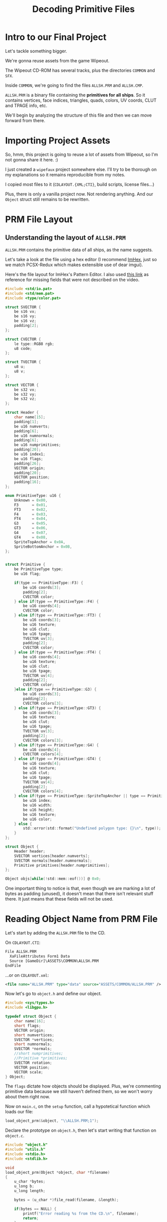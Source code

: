 #+title: Decoding Primitive Files
#+startup: content

* Intro to our Final Project

Let's tackle something bigger.

We're gonna reuse assets from the game Wipeout.

The Wipeout CD-ROM has several tracks, plus the directories ~COMMON~ and ~SFX~.

Inside ~COMMON~, we're going to find the files ~ALLSH.PRM~ and ~ALLSH.CMP~.

~ALLSH.PRM~ is  a binary file containing  the *primitives for all  ships*. So it
contains vertices, face  indices, triangles, quads, colors, UV  coords, CLUT and
TPAGE info, etc.

We'll begin by analyzing the structure of this file and then we can move forward
from there.

* Importing Project Assets

So, hmm, this project is going to reuse a lot of assets from Wipeout, so I'm not
gonna share it here. :)

I just created a  ~wipefaux~ project somewhere else. I'll try  to be thorough on
my explanations so it remains reproducible from my notes.

I  copied  most  files  to  it  (~CDLAYOUT.{XML;CTI}~,  build  scripts,  license
files...)

Plus,  there is  only a  vanilla project  now. Not  rendering anything.  And our
~Object~ struct still remains to be rewritten.

* PRM File Layout

** Understanding the layout of ~ALLSH.PRM~

~ALLSH.PRM~ contains the primitive data of all ships, as the name suggests.

Let's take a look at the file using  a hex editor (I recommend [[https://imhex.werwolv.net/][ImHex]], just so we
match PCSX-Redux which makes extensible use of dear imgui).

Here's the  file layout  for ImHex's Pattern  Editor. I also  used [[https://github.com/phoboslab/wipeout/blob/master/wipeout.js][this  link]] as
reference for missing fields that were not described on the video.

#+begin_src c
#include <std/io.pat>
#include <std/mem.pat>
#include <type/color.pat>

struct SVECTOR {
    be s16 vx;
    be s16 vy;
    be s16 vz;
    padding[2];
};

struct CVECTOR {
    le type::RGB8 rgb;
    u8 code;
};

struct TVECTOR {
    u8 u;
    u8 v;
};

struct VECTOR {
    be s32 vx;
    be s32 vy;
    be s32 vz;
};

struct Header {
    char name[15];
    padding[1];
    be u16 numverts;
    padding[6];
    be u16 numnormals;
    padding[6];
    be u16 numprimitives;
    padding[20];
    be u16 index1;
    be u16 flags;
    padding[26];
    VECTOR origin;
    padding[20];
    VECTOR position;
    padding[16];
};

enum PrimitiveType: u16 {
    Unknown = 0x00,
    F3      = 0x01,
    FT3     = 0x02,
    F4      = 0x03,
    FT4     = 0x04,
    G3      = 0x05,
    GT3     = 0x06,
    G4      = 0x07,
    GT4     = 0x08,
    SpriteTopAnchor = 0x0A,
    SpriteBottomAnchor = 0x0B,
};


struct Primitive {
    be PrimitiveType type;
    be u16 flag;
    
    if(type == PrimitiveType::F3) {
        be u16 coords[3];
        padding[2];
        CVECTOR color;
    } else if(type == PrimitiveType::F4) {
        be u16 coords[4];
        CVECTOR color;
    } else if(type == PrimitiveType::FT3) {
        be u16 coords[3];
        be u16 texture;
        be u16 clut;
        be u16 tpage;
        TVECTOR uv[3];
        padding[2];
        CVECTOR color;
    } else if(type == PrimitiveType::FT4) {
        be u16 coords[4];
        be u16 texture;
        be u16 clut;
        be u16 tpage;
        TVECTOR uv[4];
        padding[2];
        CVECTOR color;
    }else if(type == PrimitiveType::G3) {
        be u16 coords[3];
        padding[2];
        CVECTOR colors[3];
    } else if(type == PrimitiveType::GT3) {
        be u16 coords[3];
        be u16 texture;
        be u16 clut;
        be u16 tpage;
        TVECTOR uv[3];
        padding[2];
        CVECTOR colors[3];
    } else if(type == PrimitiveType::G4) {
        be u16 coords[4];
        CVECTOR colors[4];
    } else if(type == PrimitiveType::GT4) {
        be u16 coords[4];
        be u16 texture;
        be u16 clut;
        be u16 tpage;
        TVECTOR uv[4];
        padding[2];
        CVECTOR colors[4];
    } else if(type == PrimitiveType::SpriteTopAnchor || type == PrimitiveType::SpriteBottomAnchor) {
        be u16 index;
        be u16 width;
        be u16 height;
        be u16 texture;
        be u16 color;
    } else {
        std::error(std::format("Undefined polygon type: {}\n", type));
    }
};

struct Object {
    Header header;
    SVECTOR vertices[header.numverts];
    SVECTOR normals[header.numnormals];
    Primitive primitives[header.numprimitives];
};

Object objs[while(!std::mem::eof())] @ 0x0;
#+end_src

[[file:img/imhex001.png]]

One important thing to notice is that, even though we are marking a lot of bytes
as padding (unused),  it doesn't mean that there isn't  relevant stuff there. It
just means that these fields will not be used.

* Reading Object Name from PRM File

Let's start by adding the ~ALLSH.PRM~ file to the CD.

On ~CDLAYOUT.CTI~:

#+begin_src txt
          File ALLSH.PRM
            XaFileAttributes Form1 Data
            Source [GameDir]\ASSETS\COMMON\ALLSH.PRM
          EndFile
#+end_src

...or on ~CDLAYOUT.xml~:

#+begin_src xml
      <file name="ALLSH.PRM" type="data" source="ASSETS/COMMON/ALLSH.PRM" />
#+end_src

Now let's go to ~object.h~ and define our object.

#+begin_src c
#include <sys/types.h>
#include <libgpu.h>

typedef struct Object {
    char name[16];
    short flags;
    VECTOR origin;
    short numvertices;
    SVECTOR *vertices;
    short numnormals;
    SVECTOR *normals;
    //short numprimitives;
    //Primitive *primitives;
    SVECTOR rotation;
    VECTOR position;
    VECTOR scale;
} Object;
#+end_src

The  ~flags~ dictate  how objects  should be  displayed. Plus,  we're commenting
primitive data  because we still haven't  defined them, so we  won't worry about
them right now.

Now on  ~main.c~, on  the ~setup~  function, call  a hypotetical  function which
loads our file:

#+begin_src c
load_object_prm(&object, "\\ALLSH.PRM;1");
#+end_src

Declare the prototype  on ~object.h~, then let's start writing  that function on
~object.c~.

#+begin_src c
#include "object.h"
#include "utils.h"
#include <stdio.h>
#include <stdlib.h>

void
load_object_prm(Object *object, char *filename)
{
    u_char *bytes;
    u_long b;
    u_long length;

    bytes = (u_char *)file_read(filename, &length);

    if(bytes == NULL) {
        printf("Error reading %s from the CD.\n", filename);
        return;
    }

    b = 0;

    for(int i = 0; i < 16; i++) {
        object->name[i] = get_char(bytes, &b);
    }
    printf("Loading object: %s\n", object->name);

    // TODO

    free3(bytes);
}
#+end_src

We should now be able to see the first ship's name (~sophia~) on the console.

** Exercise: Loading the rest of the stuff

Ok,  here goes.  I've already  explored the  layout of  the bytes  through ImHex
before watching the video, so let's do this.

First things first... we know that the file is in big endian, so it shouldn't be
a problem.

I ended up  not taking a few shortcuts  (for example, I could manage  to read an
entire ~VECTOR~ or ~SVECTOR~ at once since  the layouts match and it was all big
endian), but I took the course's approach and just read each component (X, Y, Z)
one by one.

Here's the full function, with a lot of printf's for debugging:

#+begin_src c
void
load_object_prm(Object *object, char *filename)
{
    u_char *bytes;
    u_long b;
    u_long length;

    bytes = (u_char *)file_read(filename, &length);

    if(bytes == NULL) {
        printf("Error reading %s from the CD.\n", filename);
        return;
    }

    b = 0;

    for(int i = 0; i < 16; i++) {
        object->name[i] = get_byte(bytes, &b);
    }
    printf("Loading object: %s\n", object->name);

    object->numvertices = get_short_be(bytes, &b);
    b += 6 * sizeof(u_char);
    printf("Vertices: %d\n", object->numvertices);

    object->numnormals = get_short_be(bytes, &b);
    b += 6 * sizeof(u_char);
    printf("Normals: %d\n", object->numnormals);

    object->numprimitives = get_short_be(bytes, &b);
    b += 20 * sizeof(u_char);
    printf("Primitives: %d\n", object->numprimitives);
    b += sizeof(u_short); // Read index1

    object->flags = get_short_be(bytes, &b);
    b += 26 * sizeof(u_char);
    printf("Flags: %x\n", object->flags);

    object->origin.vx = get_long_be(bytes, &b);
    object->origin.vy = get_long_be(bytes, &b);
    object->origin.vz = get_long_be(bytes, &b);
    printf("Origin: %ld %ld %ld\n", object->origin.vx, object->origin.vy, object->origin.vz);
    b += 20 * sizeof(u_char);
    b += 3 * sizeof(long); // read position
    b += 16 * sizeof(u_char);

    object->vertices = malloc3(object->numvertices * sizeof(SVECTOR));
    for(short i = 0; i < object->numvertices; i++) {
        object->vertices[i].vx = get_short_be(bytes, &b);
        object->vertices[i].vy = get_short_be(bytes, &b);
        object->vertices[i].vz = get_short_be(bytes, &b);
        b += sizeof(u_short);
        printf("Vertex %d: %d %d %d\n", i, object->vertices[i].vx, object->vertices[i].vy, object->vertices[i].vz);
    }

    object->normals = malloc3(object->numnormals * sizeof(SVECTOR));
    for(short i = 0; i < object->numnormals; i++) {
        object->normals[i].vx = get_short_be(bytes, &b);
        object->normals[i].vy = get_short_be(bytes, &b);
        object->normals[i].vz = get_short_be(bytes, &b);
        b += sizeof(u_short);
        printf("Normal %d: %d %d %d\n", i, object->normals[i].vx, object->normals[i].vy, object->normals[i].vz);
    }

    free3(bytes);
}
#+end_src

My logs ended up like this:

#+begin_example
PS-X Realtime Kernel Ver.2.5
Copyright 1993,1994 (C) Sony Computer Entertainment Inc. 
BIOS Trace1: 0x06
KERNEL SETUP!
Configuration : EvCB	0x10		TCB	0x04
BIOS Trace1: 0x07
Shell reached in gdb-server, pausing execution now.
Unknown GDB command: Xffffffff8000f800,0:
Unknown GDB command: Hcp1.0
Breakpoint triggered: PC=0x80010428 - Cause: 80010428::Exec::4 (GDB client) 
ResetGraph:jtb=8001a3c8,env=8001a410
Got an unknown GPU data word: 0001a3c8
TYPE : 6 free button or flying-V form
PS-X Control PAD Driver  Ver 3.0
CD_init:addr=800191d8
Loading object: sophia
Vertices: 96
Normals: 0
Primitives: 122
Flags: 0
Origin: 0 3 157
Vertex 0: -51 -3 -362
Vertex 1: -7 -11 417
Vertex 2: 29 -68 -94
Vertex 3: 94 -3 -193
Vertex 4: -63 -15 -362
Vertex 5: 113 15 -425
Vertex 6: 181 82 -263
Vertex 7: 181 82 -315
Vertex 8: -113 15 -425
Vertex 9: -181 82 -315
Vertex 10: -113 15 -373
Vertex 11: -15 -3 425
Vertex 12: 94 -3 -161
Vertex 13: -45 -3 230
Vertex 14: -57 -3 149
Vertex 15: 13 -68 1
Vertex 16: -9 -25 313
Vertex 17: 51 -3 -362
Vertex 18: 29 -68 -161
Vertex 19: -94 -3 -161
Vertex 20: 94 -3 -320
Vertex 21: 94 -3 -94
Vertex 22: -94 -3 -320
Vertex 23: 63 -15 -362
Vertex 24: 9 -25 313
Vertex 25: 98 39 81
Vertex 26: 45 -3 230
Vertex 27: 57 -3 149
Vertex 28: 11 -44 177
Vertex 29: -94 -3 -94
Vertex 30: 7 -11 417
Vertex 31: -63 -35 -362
Vertex 32: 63 -35 -362
Vertex 33: -29 -68 -228
Vertex 34: -181 82 -263
Vertex 35: -11 -44 177
Vertex 36: 29 -68 -228
Vertex 37: 15 -3 425
Vertex 38: -13 -68 1
Vertex 39: -29 -68 -161
Vertex 40: 113 15 -373
Vertex 41: -29 -68 -94
Vertex 42: -94 -3 -193
Vertex 43: -94 -3 -193
Vertex 44: -98 39 81
Vertex 45: 15 -82 -94
Vertex 46: -15 -82 -94
Vertex 47: 15 -82 -173
Vertex 48: -15 -82 -173
Vertex 49: -63 -15 -393
Vertex 50: -94 -3 -393
Vertex 51: -97 -20 -210
Vertex 52: -97 -20 -393
Vertex 53: -79 -38 -393
Vertex 54: -79 -38 -210
Vertex 55: -74 -3 -393
Vertex 56: -74 -3 -268
Vertex 57: -79 -38 -361
Vertex 58: -74 -3 -361
Vertex 59: -97 -20 -361
Vertex 60: -94 -3 -361
Vertex 61: -62 -35 -191
Vertex 62: -78 -19 -393
Vertex 63: -67 -31 -393
Vertex 64: -67 -16 -393
Vertex 65: -79 -33 -393
Vertex 66: -92 -20 -393
Vertex 67: -90 -7 -393
Vertex 68: -75 -7 -393
Vertex 69: -63 -35 -393
Vertex 70: 63 -15 -393
Vertex 71: 94 -3 -393
Vertex 72: 97 -20 -210
Vertex 73: 97 -20 -393
Vertex 74: 79 -38 -393
Vertex 75: 79 -38 -210
Vertex 76: 74 -3 -393
Vertex 77: 74 -3 -268
Vertex 78: 79 -38 -361
Vertex 79: 74 -3 -361
Vertex 80: 97 -20 -361
Vertex 81: 94 -3 -361
Vertex 82: 62 -35 -191
Vertex 83: 78 -19 -393
Vertex 84: 67 -31 -393
Vertex 85: 67 -16 -393
Vertex 86: 79 -33 -393
Vertex 87: 92 -20 -393
Vertex 88: 90 -7 -393
Vertex 89: 75 -7 -393
Vertex 90: 63 -35 -393
Vertex 91: -181 82 -263
Vertex 92: 94 -3 -193
Vertex 93: -113 15 -373
Vertex 94: -78 -19 -360
Vertex 95: 78 -19 -360
#+end_example

...of course, most of this information was really easy to check and program once
I got the layout right by using ImHex:

[[file:img/imhex002.png]]

* Reading Vertices from PRM File

* Handling Different Primitive Types

* Reading Primitives from PRM File

* Drawing Flat-Shaded Object Faces

* Using sizeof with Variable Name

* Reverse Engineering Wipeout Files

